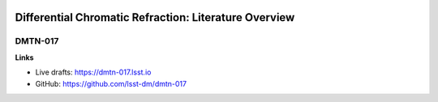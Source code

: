 .. image:: https://img.shields.io/badge/dmtn--017-lsst.io-brightgreen.svg
   :target: https://dmtn-017.lsst.io
.. image:: https://travis-ci.org/lsst-dm/dmtn-017.svg
   :target: https://travis-ci.org/lsst-dm/dmtn-017

######################################################
Differential Chromatic Refraction: Literature Overview
######################################################

DMTN-017
--------

.. Abstract

**Links**

- Live drafts: https://dmtn-017.lsst.io
- GitHub: https://github.com/lsst-dm/dmtn-017
